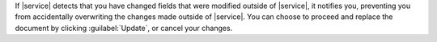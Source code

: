 If |service| detects that you have changed fields
that were modified outside of |service|, it notifies you, preventing
you from accidentally overwriting the changes made outside of |service|.
You can choose to proceed and replace the document by clicking :guilabel:`Update`,
or cancel your changes.